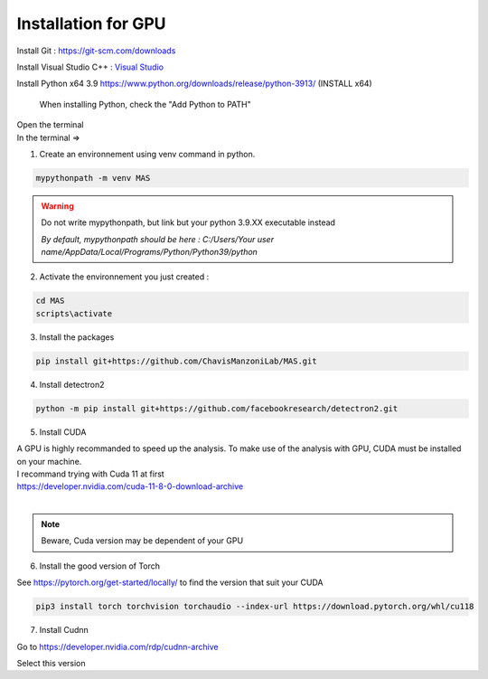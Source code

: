 Installation for GPU
=================

Install Git : https://git-scm.com/downloads 

Install Visual Studio C++ : `Visual Studio <https://visualstudio.microsoft.com/fr/thank-you-downloading-visual-studio/?sku=Community&channel=Release&version=VS2022&source=VSFeaturesPage&passive=true&tailored=cplus&cid=2031#cplusplus>`_

.. image:: https://i.imgur.com/deCNAyX.png
  :width: 800

Install Python x64 3.9 https://www.python.org/downloads/release/python-3913/ (INSTALL x64)

.. _code_directive:

.. figure:: https://i.imgur.com/8pWVNwr.png
   
    When installing Python, check the "Add Python to PATH"

| Open the terminal 
| In the terminal => 

1. Create an environnement using venv command in python. 

.. code-block:: console

 mypythonpath -m venv MAS

.. warning:: 
   Do not write mypythonpath, but link but your python 3.9.XX executable instead

   *By default, mypythonpath should be here : C:/Users/Your user name/AppData/Local/Programs/Python/Python39/python*

2. Activate the environnement you just created :

.. code-block:: console

 cd MAS
 scripts\activate
 
3. Install the packages 

.. code-block:: console

 pip install git+https://github.com/ChavisManzoniLab/MAS.git

4. Install detectron2

.. code-block:: console

 python -m pip install git+https://github.com/facebookresearch/detectron2.git

5. Install CUDA

| A GPU is highly recommanded to speed up the analysis. To make use of the analysis with GPU, CUDA must be installed on your machine. 
| I recommand trying with Cuda 11 at first
| https://developer.nvidia.com/cuda-11-8-0-download-archive
| 

.. figure:: https://i.imgur.com/IRh68fu.png
   :width: 500
   This message might appear, just ignore it 

.. note:: 
  Beware, Cuda version may be dependent of your GPU


6. Install the good version of Torch 

See https://pytorch.org/get-started/locally/ to find the version that suit your CUDA

.. code-block:: console

 pip3 install torch torchvision torchaudio --index-url https://download.pytorch.org/whl/cu118 

7. Install Cudnn

Go to https://developer.nvidia.com/rdp/cudnn-archive

.. image:: https://i.imgur.com/k8PAL0g.jpeg
   :width: 700

| Select this version

